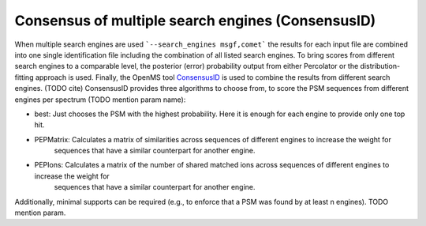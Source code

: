 Consensus of multiple search engines (ConsensusID)
==================================================

When multiple search engines are used ```--search_engines msgf,comet``` the results for each input file are
combined into one single identification file including the combination of all listed search engines.
To bring scores from different search engines to a comparable level, the posterior (error) probability output
from either Percolator or the distribution-fitting approach is used.
Finally, the OpenMS tool `ConsensusID <https://abibuilder.informatik.uni-tuebingen.de/archive/openms/Documentation/nightly/html/TOPP_ConsensusID.html>`_
is used to combine the results from different search engines. (TODO cite)
ConsensusID provides three algorithms to choose from, to score the PSM sequences from different engines per spectrum
(TODO mention param name):

- best: Just chooses the PSM with the highest probability. Here it is enough for each engine to provide only one top hit.
- PEPMatrix: Calculates a matrix of similarities across sequences of different engines to increase the weight for
    sequences that have a similar counterpart for another engine.
- PEPIons: Calculates a matrix of the number of shared matched ions across sequences of different engines to increase the weight for
    sequences that have a similar counterpart for another engine.

Additionally, minimal supports can be required (e.g., to enforce that a PSM was found by at least n engines).
TODO mention param.
